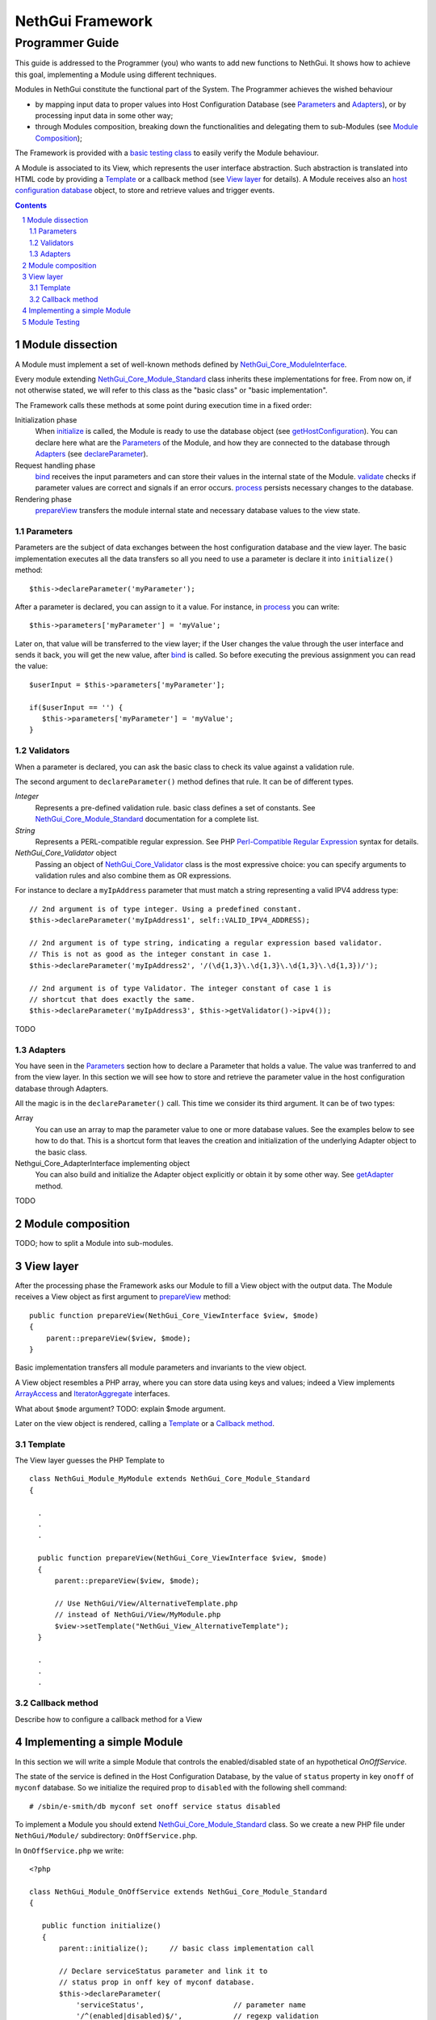 =======================
   NethGui Framework
=======================
------------------
 Programmer Guide
------------------

.. sectnum:: 

This guide is addressed to the Programmer (you) who wants to add new
functions to NethGui.  It shows how to achieve this goal, implementing
a Module using different techniques.

Modules in NethGui constitute the functional part of the System.  The
Programmer achieves the wished behaviour

* by mapping input data to proper values into Host Configuration
  Database (see `Parameters`_ and `Adapters`_), or by processing input data
  in some other way;

* through Modules composition, breaking down the functionalities and
  delegating them to sub-Modules (see `Module Composition`_);

The Framework is provided with a `basic testing class`_ to easily verify
the Module behaviour.

A Module is associated to its View, which represents the user
interface abstraction.  Such abstraction is translated into HTML code
by providing a Template_ or a callback method (see `View layer`_ for
details). A Module receives also an `host configuration database`_
object, to store and retrieve values and trigger events.


.. _host configuration database: 

.. contents:: :depth: 2


Module dissection
=================

A Module must implement a set of well-known methods defined by
`NethGui_Core_ModuleInterface`_.  

Every module extending `NethGui_Core_Module_Standard`_ class inherits
these implementations for free.  From now on, if not otherwise stated,
we will refer to this class as the "basic class" or "basic
implementation".

The Framework calls these methods at some point during
execution time in a fixed order:

Initialization phase 
    When initialize_ is called, the Module is ready to use the
    database object (see getHostConfiguration_). You can declare here
    what are the Parameters_ of the Module, and how they are connected
    to the database through Adapters_ (see declareParameter_).

Request handling phase 
    bind_ receives the input parameters and can store their values in
    the internal state of the Module. validate_ checks if parameter
    values are correct and signals if an error occurs.  process_
    persists necessary changes to the database.

Rendering phase 
    prepareView_ transfers the module internal state and
    necessary database values to the view state.


.. _getHostConfiguration: http://nethgui.nethesis.it/Documentation/Api/Core/Module/NethGui_Core_Module_Standard.html#getHostConfiguration



Parameters
----------

Parameters are the subject of data exchanges between the host
configuration database and the view layer. The basic implementation
executes all the data transfers so all you need to use a parameter is
declare it into ``initialize()`` method::

   $this->declareParameter('myParameter');

After a parameter is declared, you can assign to it a value. For
instance, in process_ you can write::

   $this->parameters['myParameter'] = 'myValue';

Later on, that value will be transferred to the view layer; if the
User changes the value through the user interface and sends it back,
you will get the new value, after bind_ is called. So before executing
the previous assignment you can read the value::

   $userInput = $this->parameters['myParameter'];

   if($userInput == '') {
      $this->parameters['myParameter'] = 'myValue';
   }


   
Validators
----------

When a parameter is declared, you can ask the basic class to check its
value against a validation rule.

The second argument to ``declareParameter()`` method defines that rule. It can be of different types.

*Integer*
   Represents a pre-defined validation rule.  basic class defines a set
   of constants. See `NethGui_Core_Module_Standard`_ documentation for
   a complete list.

*String*
   Represents a PERL-compatible regular expression. See PHP
   `Perl-Compatible Regular Expression`_ syntax for details.

*NethGui_Core_Validator* object
   Passing an object of `NethGui_Core_Validator`_ class is the most
   expressive choice: you can specify arguments to validation rules
   and also combine them as OR expressions.

For instance to declare a ``myIpAddress`` parameter that must match a
string representing a valid IPV4 address type::

   // 2nd argument is of type integer. Using a predefined constant.
   $this->declareParameter('myIpAddress1', self::VALID_IPV4_ADDRESS);

   // 2nd argument is of type string, indicating a regular expression based validator.
   // This is not as good as the integer constant in case 1.
   $this->declareParameter('myIpAddress2', '/(\d{1,3}\.\d{1,3}\.\d{1,3}\.\d{1,3})/');

   // 2nd argument is of type Validator. The integer constant of case 1 is
   // shortcut that does exactly the same.
   $this->declareParameter('myIpAddress3', $this->getValidator()->ipv4());

TODO


.. _`NethGui_Core_Validator`: TODO
.. _`Perl-Compatible Regular Expression`: http://www.php.net/manual/en/pcre.pattern.php

Adapters
--------

You have seen in the Parameters_ section how to declare a Parameter
that holds a value. The value was tranferred to and from the view
layer. In this section we will see how to store and retrieve the
parameter value in the host configuration database through Adapters.

All the magic is in the ``declareParameter()`` call. This time we
consider its third argument. It can be of two types:

Array 
   You can use an array to map the parameter value to one or more
   database values. See the examples below to see how to do that.
   This is a shortcut form that leaves the creation and
   initialization of the underlying Adapter object to the basic class.

Nethgui_Core_AdapterInterface implementing object
   You can also build and initialize the Adapter object explicitly or
   obtain it by some other way.  See getAdapter_ method. 

TODO

.. _bind:
.. _validate:
.. _process:
.. _NethGui_Core_ModuleInterface: http://nethgui.nethesis.it/Documentation/Api/Core/NethGui_Core_ModuleInterface.html
.. _getAdapter:
.. _NethGui_Core_Module_Standard: http://nethgui.nethesis.it/Documentation/Api/Core/Module/NethGui_Core_Module_Standard.html
.. _NethGui_Core_Module_Composite: http://nethgui.nethesis.it/Documentation/Api/Core/Module/NethGui_Core_Module_Composite.html



Module composition
==================

TODO; how to split a Module into sub-modules.



View layer
==========

After the processing phase the Framework asks our Module to fill a
View object with the output data. The Module receives a View object as
first argument to prepareView_ method::

   public function prepareView(NethGui_Core_ViewInterface $view, $mode) 
   {
       parent::prepareView($view, $mode);
   }

Basic implementation transfers all module parameters and invariants to
the view object.

A View object resembles a PHP array, where you can store data using
keys and values; indeed a View implements ArrayAccess_ and
IteratorAggregate_ interfaces.

What about ``$mode`` argument? TODO: explain $mode argument.

Later on the view object is rendered, calling a Template_ or a
`Callback method`_.

.. _ArrayAccess: http://php.net/manual/en/class.arrayaccess.php
.. _IteratorAggregate: http://php.net/manual/en/class.iteratoraggregate.php
.. _prepareView: http://nethgui.nethesis.it/Documentation/Api/Core/Module/NethGui_Core_Module_Standard.html#prepareView



Template
--------

The View layer guesses the PHP Template to 

::

   class NethGui_Module_MyModule extends NethGui_Core_Module_Standard 
   {

     .
     .
     .

     public function prepareView(NethGui_Core_ViewInterface $view, $mode) 
     {
         parent::prepareView($view, $mode);
  
         // Use NethGui/View/AlternativeTemplate.php
         // instead of NethGui/View/MyModule.php
         $view->setTemplate("NethGui_View_AlternativeTemplate");
     }

     .
     .
     .
     


Callback method
---------------

Describe how to configure a callback method for a View


Implementing a simple Module
============================

In this section we will write a simple Module that controls the
enabled/disabled state of an hypothetical *OnOffService*. 

The state of the service is defined in the Host Configuration
Database, by the value of ``status`` property in key ``onoff`` of
``myconf`` database. So we initialize the required prop to
``disabled`` with the following shell command::

  # /sbin/e-smith/db myconf set onoff service status disabled

To implement a Module you should extend
`NethGui_Core_Module_Standard`_ class. So we create a new PHP file
under ``NethGui/Module/`` subdirectory: ``OnOffService.php``.

In ``OnOffService.php`` we write::

   <?php

   class NethGui_Module_OnOffService extends NethGui_Core_Module_Standard 
   {

      public function initialize()
      {
          parent::initialize();     // basic class implementation call

	  // Declare serviceStatus parameter and link it to
	  // status prop in onff key of myconf database.
          $this->declareParameter(
	      'serviceStatus',                     // parameter name 
	      '/^(enabled|disabled)$/',            // regexp validation
	      array('myconf', 'onoff', 'status')   // parameter - prop binding
	  );
      }

   } // End of class.

   // PHP closing tag omitted.

Things to note down here are:

* No PHP ``require`` commands are needed to load
  ``NethGui_Core_Module_Standard``, as the file path is given
  implicitly in the class name, substituting underscores ``_`` with
  slashes ``/``.

* We re-implement ``initialize()`` method to declare a Module parameter so we *must* call parent's initialize_.

In ``initialize()`` body we declare a parameter, calling declareParameter_:
  
- the parameter name is ``serviceStatus``;
    
- the parameter value must match ``/^(enabled|disabled)$/`` `regular expression`_ to be considered valid;
    
- the parameter value, if valid, is written to prop ``status`` of key ``onoff`` in ``myconf`` database.

The OnOffModule class is now fully functional, as the basic class
implementation provides transferring the parameter to/from database
value, if it is correctly validated.

Moreover the basic class transfers the parameter value to the `View
layer`_, so that we can put it in HTML format through a Template.

Of course, we have to write the Template first, so we create another
PHP file, this time under ``NethGui/View/`` directory,
``NethGui_View_OnOffService.php``::

   <h1>OnOffService</h1>
   
   TODO: complete the example after UI widget are defined. See issue #23.

.. _ModuleTestCase: 
.. _basic testing class: http://nethgui.nethesis.it/docs/Tests/ModuleTestCase.html
.. _NethGui_Core_Module_Standard: http://nethgui.nethesis.it/Documentation/Api/Core/Module/NethGui_Core_Module_Standard.html
.. _NethGui_Core_Module_Composite: http://nethgui.nethesis.it/Documentation/Api/Core/Module/NethGui_Core_Module_Composite.html
.. _initialize: http://nethgui.nethesis.it/Documentation/Api/Core/Module/NethGui_Core_Module_Standard.html#initialize
.. _declareParameter: http://nethgui.nethesis.it/Documentation/Api/Core/Module/NethGui_Core_Module_Standard.html#declareParameter
.. _regular expression: http://php.net/manual/en/function.preg-match.php


Module Testing
==============

In `our example`_ we must test OnOffService in three scenarios:

1. The User turns the service ON.

2. The User turns the service OFF.

3. The User takes no action.

We can check if OnOffService module is correct by writing a
PHPUnit_ test case. NethGui comes with a basic class to be extended to
build module tests upon it: ModuleTestCase_.

As we are testing a module, we put our test case class under
``Tests/Unit/NethGui/Module/`` directory; the class file name must be
ending with ``Test.php``.

In ``OnOffServiceTest.php`` we write::

   <?php

   class NethGui_Module_OnOffServiceTest extends ModuleTestCase 
   {
       protected function setUp() 
       {
           parent::setUp(); 
           $this->object = new NethGui_Module_OnOffService();
       }

       public function testTurnOn() 
       {
           // set the input parameter value:
           $this->moduleParameters = array(
              'serviceStatus'=>'enabled'
           );

           $this->expectedView = array(
                // expect a view state with a "serviceStatus" element :
                array('serviceStatus', 'enabled')
           );

           $this->expectedDb = array(

                // expect a getprop call returning "disabled":
                array('myconf', self::DB_GET_PROP, array('onoff', 'status'), 'disabled'),

                // expect a setprop call setting value to "enabled":
                array('myconf', self::DB_SET_PROP, array('onoff', array('status' => 'enabled')), TRUE),
           );

           $this->runModuleTestProcedure();
       }
      
       public function testTurnOff() 
       {
           $this->markTestIncomplete();                      // skip test
       }

       public function testNoAction() 
       {
           $this->markTestIncomplete();                      // skip test
       }

   } // end of class

Consider the body of ``testTurnOn()`` method.  To run the test
procedure we first set up three member variables:

* moduleParameters_

* expectedView_

* expectedDb_

In moduleParameters_ we assign to each parameter the corresponding
input value.

In expectedView_ we prepare an array of couples ``<name, value>``.
The module is expected to transfer to the View layer exactly that list
of values in that order.

In expectedDb_ we specify the list of low level database calls the
module must execute.

.. _PHPUnit: http://www.phpunit.de/manual/3.5/en/index.html
.. _expectedDb: http://nethgui.nethesis.it/Documentation/Api/Tests/ModuleTestCase.html#$expectedDb
.. _expectedView: http://nethgui.nethesis.it/Documentation/Api/Tests/ModuleTestCase.html#$expectedView
.. _moduleParameters: http://nethgui.nethesis.it/Documentation/Api/Tests/ModuleTestCase.html#$moduleParameters
.. _our example: `Implementing a simple Module`_

